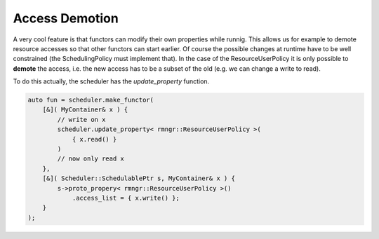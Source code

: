
#######################
    Access Demotion
#######################

A very cool feature is that functors can modify their own properties while runnig.
This allows us for example to demote resource accesses so that other functors can start earlier.
Of course the possible changes at runtime have to be well constrained (the SchedulingPolicy must implement that).
In the case of the ResourceUserPolicy it is only possible to **demote** the access, i.e. the new access has to be a subset of the old (e.g. we can change a write to read).

To do this actually, the scheduler has the `update_property` function.

.. code-block:: c++

    auto fun = scheduler.make_functor(
        [&]( MyContainer& x ) {
            // write on x
            scheduler.update_property< rmngr::ResourceUserPolicy >(
                { x.read() }    
            )
            // now only read x
	},
	[&]( Scheduler::SchedulablePtr s, MyContainer& x ) {
            s->proto_propery< rmngr::ResourceUserPolicy >()
                .access_list = { x.write() };
	}
    );
